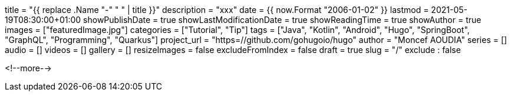 +++
title = "{{ replace .Name "-" " " | title }}"
description = "xxx"
date = {{ now.Format "2006-01-02" }}
lastmod = 2021-05-19T08:30:00+01:00
showPublishDate = true
showLastModificationDate = true
showReadingTime = true
showAuthor = true
images = ["featuredImage.jpg"]
categories = ["Tutorial", "Tip"]
tags = ["Java", "Kotlin", "Android", "Hugo", "SpringBoot", "GraphQL", "Programming", "Quarkus"]
project_url = "https=//github.com/gohugoio/hugo"
author = "Moncef AOUDIA"
series = []
audio = []
videos = []
gallery = []
resizeImages = false
excludeFromIndex = false
draft = true
slug = "/"
exclude : false
+++

<!--more-->
